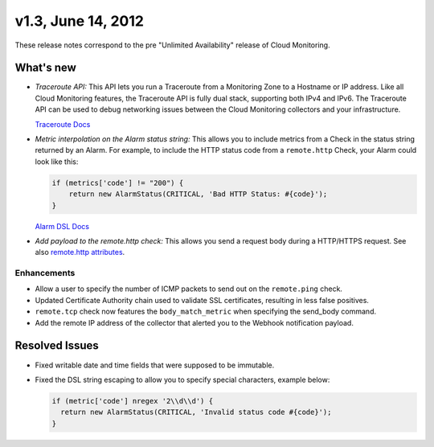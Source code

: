 v1.3, June 14, 2012 
--------------------------------

These release notes correspond to the pre "Unlimited Availability"
release of Cloud Monitoring.

What's new
~~~~~~~~~~~~

-  *Traceroute API:* This API lets you run a Traceroute from a
   Monitoring Zone to a Hostname or IP address. Like all Cloud
   Monitoring features, the Traceroute API is fully dual stack,
   supporting both IPv4 and IPv6. The Traceroute API can be used to
   debug networking issues between the Cloud Monitoring collectors and
   your infrastructure.

   `Traceroute
   Docs <https://developer.rackspace.com/docs/cloud-monitoring/v1/developer-guide/#perform-a-traceroute-from-a-monitoring-zone>`__

-  *Metric interpolation on the Alarm status string:* This allows you to
   include metrics from a Check in the status string returned by an
   Alarm. For example, to include the HTTP status code from a
   ``remote.http`` Check, your Alarm could look like this:

   .. code::

                       if (metrics['code'] != "200") {
                           return new AlarmStatus(CRITICAL, 'Bad HTTP Status: #{code}');
                       }

   `Alarm DSL
   Docs <https://developer.rackspace.com/docs/cloud-monitoring/v1/developer-guide/#alarm-language>`__

-  *Add payload to the remote.http check:* This allows you send a
   request body during a HTTP/HTTPS request. See also `remote.http
   attributes <https://developer.rackspace.com/docs/cloud-monitoring/v1/developer-guide/#remote-check-types>`__.


Enhancements
^^^^^^^^^^^^^^^^^


-  Allow a user to specify the number of ICMP packets to send out on the
   ``remote.ping`` check.

-  Updated Certificate Authority chain used to validate SSL
   certificates, resulting in less false positives.

-  ``remote.tcp`` check now features the ``body_match_metric`` when
   specifying the send\_body command.

-  Add the remote IP address of the collector that alerted you to the
   Webhook notification payload.

Resolved Issues
~~~~~~~~~~~~~~~~~~~~~

-  Fixed writable date and time fields that were supposed to be
   immutable.

-  Fixed the DSL string escaping to allow you to specify special
   characters, example below:

   .. code::

                   if (metric['code'] nregex '2\\d\\d') {
                     return new AlarmStatus(CRITICAL, 'Invalid status code #{code}');
                   }
